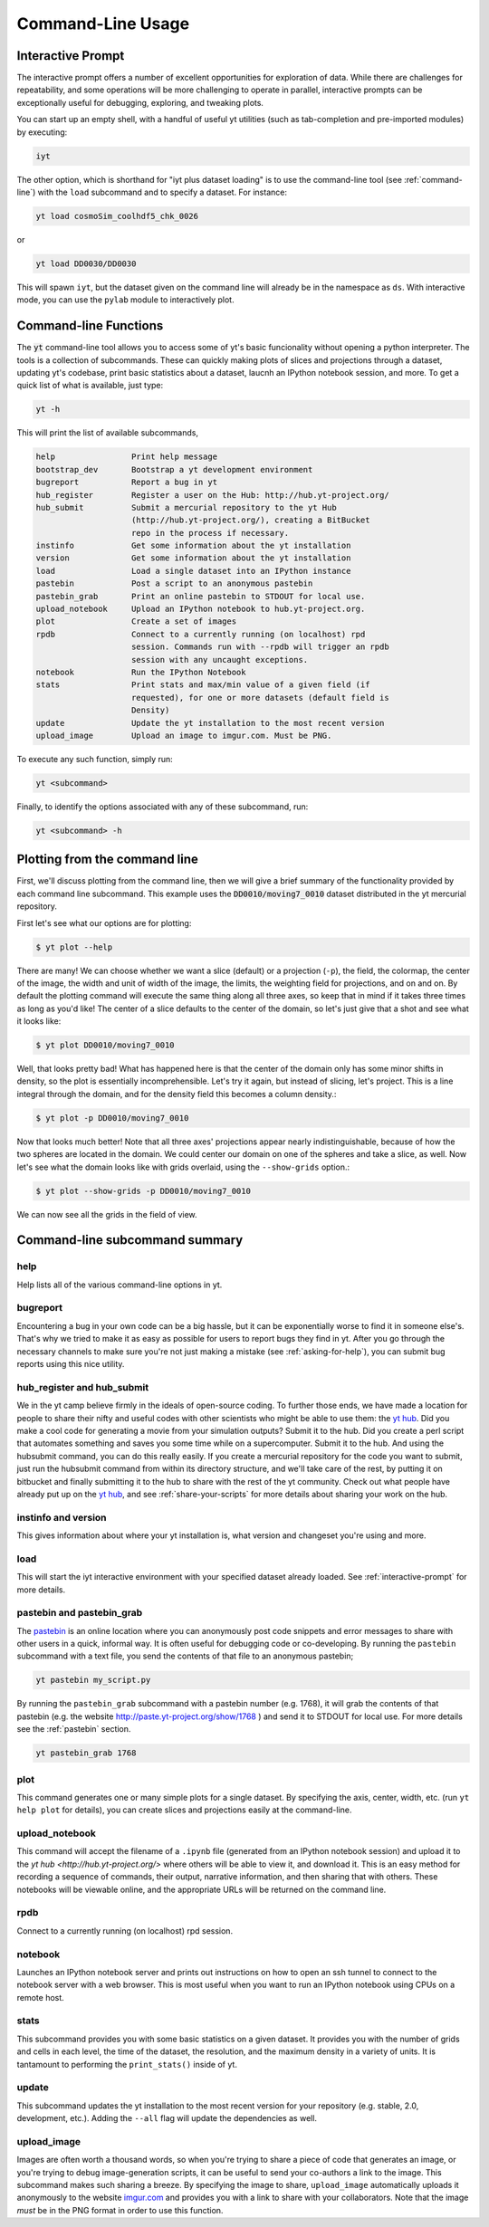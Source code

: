 .. _command-line:

Command-Line Usage
------------------

.. _interactive-prompt:

Interactive Prompt
~~~~~~~~~~~~~~~~~~

The interactive prompt offers a number of excellent opportunities for
exploration of data.  While there are challenges for repeatability, and some
operations will be more challenging to operate in parallel, interactive prompts
can be exceptionally useful for debugging, exploring, and tweaking plots.

You can start up an empty shell, with a handful of useful yt utilities (such as
tab-completion and pre-imported modules) by executing:

.. code-block:: bash

   iyt

The other option, which is shorthand for "iyt plus dataset loading" is to use
the command-line tool (see :ref:`command-line`) with the ``load`` subcommand
and to specify a dataset.  For instance:

.. code-block:: bash

   yt load cosmoSim_coolhdf5_chk_0026

or

.. code-block:: bash

   yt load DD0030/DD0030

This will spawn ``iyt``, but the dataset given on the command line will
already be in the namespace as ``ds``.  With interactive mode, you can use the
``pylab`` module to interactively plot.

Command-line Functions
~~~~~~~~~~~~~~~~~~~~~~

The :code:`yt` command-line tool allows you to access some of yt's basic
funcionality without opening a python interpreter.  The tools is a collection of
subcommands.  These can quickly making plots of slices and projections through a
dataset, updating yt's codebase, print basic statistics about a dataset, laucnh
an IPython notebook session, and more.  To get a quick list of what is
available, just type:

.. code-block:: bash

   yt -h

This will print the list of available subcommands,

.. code-block:: bash

    help                Print help message
    bootstrap_dev       Bootstrap a yt development environment
    bugreport           Report a bug in yt
    hub_register        Register a user on the Hub: http://hub.yt-project.org/
    hub_submit          Submit a mercurial repository to the yt Hub
                        (http://hub.yt-project.org/), creating a BitBucket
                        repo in the process if necessary.
    instinfo            Get some information about the yt installation
    version             Get some information about the yt installation
    load                Load a single dataset into an IPython instance
    pastebin            Post a script to an anonymous pastebin
    pastebin_grab       Print an online pastebin to STDOUT for local use.
    upload_notebook     Upload an IPython notebook to hub.yt-project.org.
    plot                Create a set of images
    rpdb                Connect to a currently running (on localhost) rpd
                        session. Commands run with --rpdb will trigger an rpdb
                        session with any uncaught exceptions.
    notebook            Run the IPython Notebook
    stats               Print stats and max/min value of a given field (if
                        requested), for one or more datasets (default field is
                        Density)
    update              Update the yt installation to the most recent version
    upload_image        Upload an image to imgur.com. Must be PNG.


To execute any such function, simply run:

.. code-block:: bash

   yt <subcommand>

Finally, to identify the options associated with any of these subcommand, run:

.. code-block:: bash

   yt <subcommand> -h

Plotting from the command line
~~~~~~~~~~~~~~~~~~~~~~~~~~~~~~

First, we'll discuss plotting from the command line, then we will give a brief
summary of the functionality provided by each command line subcommand. This
example uses the :code:`DD0010/moving7_0010` dataset distributed in the yt
mercurial repository.

First let's see what our options are for plotting:

.. code-block:: bash

  $ yt plot --help

There are many!  We can choose whether we want a slice (default) or a
projection (``-p``), the field, the colormap, the center of the image, the
width and unit of width of the image, the limits, the weighting field for
projections, and on and on.  By default the plotting command will execute the
same thing along all three axes, so keep that in mind if it takes three times
as long as you'd like!  The center of a slice defaults to the center of
the domain, so let's just give that a shot and see what it looks like:

.. code-block:: bash

  $ yt plot DD0010/moving7_0010

Well, that looks pretty bad!  What has happened here is that the center of the
domain only has some minor shifts in density, so the plot is essentially
incomprehensible.  Let's try it again, but instead of slicing, let's project.
This is a line integral through the domain, and for the density field this
becomes a column density.:

.. code-block:: bash

  $ yt plot -p DD0010/moving7_0010

Now that looks much better!  Note that all three axes' projections appear
nearly indistinguishable, because of how the two spheres are located in the
domain.  We could center our domain on one of the spheres and take a slice, as
well.  Now let's see what the domain looks like with grids overlaid, using the
``--show-grids`` option.:

.. code-block:: bash

  $ yt plot --show-grids -p DD0010/moving7_0010

We can now see all the grids in the field of view.

Command-line subcommand summary
~~~~~~~~~~~~~~~~~~~~~~~~~~~~~~~

help
++++

Help lists all of the various command-line options in yt.


bugreport         
+++++++++

Encountering a bug in your own code can be a big hassle, but it can be 
exponentially worse to find it in someone else's.  That's why we tried to 
make it as easy as possible for users to report bugs they find in yt.  
After you go through the necessary channels to make sure you're not just
making a mistake (see :ref:`asking-for-help`), you can submit bug 
reports using this nice utility.

hub_register and hub_submit
+++++++++++++++++++++++++++

We in the yt camp believe firmly in the ideals of open-source coding.  To
further those ends, we have made a location for people to share their 
nifty and useful codes with other scientists who might be able to use 
them: the `yt hub <http://hub.yt-project.org/>`_.  Did you make a cool 
code for generating a movie from your simulation outputs?  Submit it to 
the hub.  Did you create a perl script that automates something and saves 
you some time while on a supercomputer.  Submit it to the hub.  And 
using the hubsubmit command, you can do this really easily.  If you 
create a mercurial repository for the code you want to submit, just 
run the hubsubmit command from within its directory structure, and we'll 
take care of the rest, by putting it on bitbucket and finally submitting 
it to the hub to share with the rest of the yt community.  Check out 
what people have already put up on the
`yt hub <http://hub.yt-project.org/>`_, and see :ref:`share-your-scripts` 
for more details about sharing your work on the hub.

instinfo and version
++++++++++++++++++++

This gives information about where your yt installation is, what version
and changeset you're using and more. 

load
++++

This will start the iyt interactive environment with your specified 
dataset already loaded.  See :ref:`interactive-prompt` for more details.

pastebin and pastebin_grab
++++++++++++++++++++++++++

The `pastebin <http://paste.yt-project.org/>`_ is an online location where 
you can anonymously post code snippets and error messages to share with 
other users in a quick, informal way.  It is often useful for debugging 
code or co-developing.  By running the ``pastebin`` subcommand with a 
text file, you send the contents of that file to an anonymous pastebin; 

.. code-block:: bash

   yt pastebin my_script.py

By running the ``pastebin_grab`` subcommand with a pastebin number 
(e.g. 1768), it will grab the contents of that pastebin 
(e.g. the website http://paste.yt-project.org/show/1768 ) and send it to 
STDOUT for local use.  For more details see the :ref:`pastebin` section.

.. code-block:: bash

   yt pastebin_grab 1768

plot
++++

This command generates one or many simple plots for a single dataset.  
By specifying the axis, center, width, etc. (run ``yt help plot`` for 
details), you can create slices and projections easily at the 
command-line.

upload_notebook
+++++++++++++++

This command will accept the filename of a ``.ipynb`` file (generated from an
IPython notebook session) and upload it to the `yt hub
<http://hub.yt-project.org/>` where others will be able to view it, and
download it.  This is an easy method for recording a sequence of commands,
their output, narrative information, and then sharing that with others.  These
notebooks will be viewable online, and the appropriate URLs will be returned on
the command line.


rpdb
++++

Connect to a currently running (on localhost) rpd session.

notebook
++++++++

Launches an IPython notebook server and prints out instructions on how to open
an ssh tunnel to connect to the notebook server with a web browser.  This is
most useful when you want to run an IPython notebook using CPUs on a remote
host.

stats
+++++

This subcommand provides you with some basic statistics on a given dataset.
It provides you with the number of grids and cells in each level, the time
of the dataset, the resolution, and the maximum density in a variety of units.
It is tantamount to performing the ``print_stats()`` inside of yt.

update
++++++

This subcommand updates the yt installation to the most recent version for
your repository (e.g. stable, 2.0, development, etc.).  Adding the ``--all`` 
flag will update the dependencies as well.

.. _upload-image:

upload_image
++++++++++++

Images are often worth a thousand words, so when you're trying to 
share a piece of code that generates an image, or you're trying to 
debug image-generation scripts, it can be useful to send your
co-authors a link to the image.  This subcommand makes such sharing 
a breeze.  By specifying the image to share, ``upload_image`` automatically
uploads it anonymously to the website `imgur.com <http://imgur.com/>`_ and
provides you with a link to share with your collaborators.  Note that the
image *must* be in the PNG format in order to use this function.
